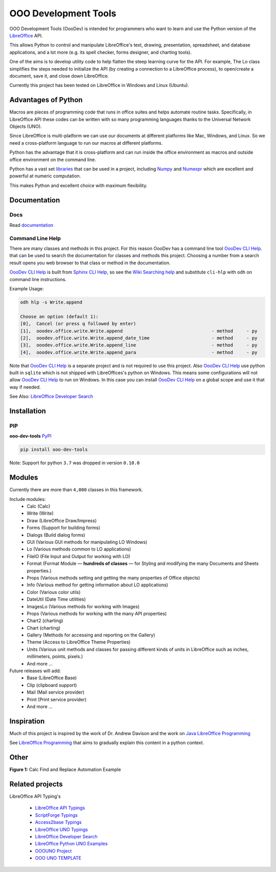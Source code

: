 OOO Development Tools
=====================

|lic| |pver| |pwheel| |test_badge|_ |github|

OOO Development Tools (OooDev) is intended for programmers who want to learn and use the
Python version of the `LibreOffice`_ API.

This allows Python to control and manipulate LibreOffice's text, drawing, presentation, spreadsheet, and database applications,
and a lot more (e.g. its spell checker, forms designer, and charting tools).

One of the aims is to develop utility code to help flatten the steep learning curve for the API.
For example, The Lo class simplifies the steps needed to initialize the API
(by creating a connection to a LibreOffice process), to open/create a document, save it,
and close down LibreOffice.

Currently this project has been tested on LibreOffice in Windows and Linux (Ubuntu).

Advantages of Python
--------------------

Macros are pieces of programming code that runs in office suites and helps automate routine tasks.
Specifically, in LibreOffice API these codes can be written with so many programming languages thanks
to the Universal Network Objects (UNO).

Since LibreOffice is multi-platform we can use our documents at different
platforms like Mac, Windows, and Linux. So we need a cross-platform language to run our macros at different
platforms.

Python has the advantage that it is cross-platform and can run inside the office environment as macros and outside
office environment on the command line.

Python has a vast set `libraries <https://pypi.org/>`_ that can be used in a project, including `Numpy <https://numpy.org/>`_ and
`Numexpr <https://github.com/pydata/numexpr>`_ which are excellent and powerful at numeric computation.

This makes Python and excellent choice with maximum flexibility.


Documentation
-------------

Docs
^^^^

Read `documentation <https://python-ooo-dev-tools.readthedocs.io/en/latest/>`_

Command Line Help
^^^^^^^^^^^^^^^^^

There are many classes and methods in this project.
For this reason OooDev has a command line tool |cli_hlp|_.
that can be used to search the documentation for classes and methods this project.
Choosing a number from a search result opens you web browser to that class or method in the documentation.

|cli_hlp|_ is built from `Sphinx CLI Help <https://github.com/Amourspirit/python-sphinx-cli-help>`__, so see the `Wiki Searching help <https://github.com/Amourspirit/python-sphinx-cli-help/wiki/Searching>`__ and substitute ``cli-hlp`` with ``odh`` on command line instructions.

Example Usage:

.. code-block:: bash

    odh hlp -s Write.append

    Choose an option (default 1):
    [0],  Cancel (or press q followed by enter)
    [1],  ooodev.office.write.Write.append                                 - method     - py
    [2],  ooodev.office.write.Write.append_date_time                       - method     - py
    [3],  ooodev.office.write.Write.append_line                            - method     - py
    [4],  ooodev.office.write.Write.append_para                            - method     - py


Note that |cli_hlp|_ is a separate project and is not required to use this project.
Also |cli_hlp|_ use python built in ``sqlite`` which is not shipped with LibreOffices's python on Windows.
This means some configurations will not allow |cli_hlp|_ to run on Windows. In this case you can install |cli_hlp|_ on a global scope and use it that way if needed.

See Also: `LibreOffice Developer Search <https://pypi.org/project/lo-dev-search/>`__

Installation
------------

PIP
^^^

**ooo-dev-tools** `PyPI <https://pypi.org/project/ooo-dev-tools/>`_

.. code-block:: bash

    pip install ooo-dev-tools

Note: Support for python ``3.7`` was dropped in version ``0.10.0``

Modules
-------

Currently there are more than ``4,000`` classes in this framework.

Include modules:
    - Calc (Calc)
    - Write (Write)
    - Draw (LibreOffice Draw/Impress)
    - Forms (Support for building forms)
    - Dialogs (Build dialog forms)
    - GUI (Various GUI methods for manipulating LO Windows)
    - Lo (Various methods common to LO applications)
    - FileIO (File Input and Output for working with LO)
    - Format (Format Module — **hundreds of classes** — for Styling and modifying the many Documents and Sheets properties.)
    - Props (Various methods setting and getting the many properties of Office objects)
    - Info (Various method for getting information about LO applications)
    - Color (Various color utils)
    - DateUtil (Date Time utilities)
    - ImagesLo (Various methods for working with Images)
    - Props (Various methods for working with the many API properties)
    - Chart2 (charting)
    - Chart (charting)
    - Gallery (Methods for accessing and reporting on the Gallery)
    - Theme (Access to LibreOffice Theme Properties)
    - Units (Various unit methods and classes for passing different kinds of units in LibreOffice such as inches, millimeters, points, pixels.)
    - And more ...

Future releases will add:
    - Base (LibreOffice Base)
    - Clip (clipboard support)
    - Mail (Mail service provider)
    - Print (Print service provider)
    - And more ...

Inspiration
-----------

Much of this project is inspired by the work of Dr. Andrew Davison
and the work on `Java LibreOffice Programming <http://fivedots.coe.psu.ac.th/~ad/jlop>`_

See `LibreOffice Programming <https://flywire.github.io/lo-p/>`_ that aims to gradually explain this content in a python context.


Other
-----

**Figure 1:** Calc Find and Replace Automation Example

.. figure:: https://user-images.githubusercontent.com/4193389/172609472-536a94de-9bf6-4668-ac9f-a55f12dfc817.gif
    :alt: Calc Find and Replace Automation


Related projects
----------------

LibreOffice API Typing's

 * `LibreOffice API Typings <https://github.com/Amourspirit/python-types-unopy>`_
 * `ScriptForge Typings <https://github.com/Amourspirit/python-types-scriptforge>`_
 * `Access2base Typings <https://github.com/Amourspirit/python-types-access2base>`_
 * `LibreOffice UNO Typings <https://github.com/Amourspirit/python-types-uno-script>`_
 * `LibreOffice Developer Search <https://github.com/Amourspirit/python_lo_dev_search>`_
 * `LibreOffice Python UNO Examples <https://github.com/Amourspirit/python-ooouno-ex>`_
 * `OOOUNO Project <https://github.com/Amourspirit/python-ooouno>`_
 * `OOO UNO TEMPLATE <https://github.com/Amourspirit/ooo_uno_tmpl>`_

.. _LibreOffice: http://www.libreoffice.org/

.. |lic| image:: https://img.shields.io/github/license/Amourspirit/python_ooo_dev_tools
    :alt: License Apache

.. |pver| image:: https://img.shields.io/pypi/pyversions/ooo-dev-tools
    :alt: PyPI - Python Version

.. |pwheel| image:: https://img.shields.io/pypi/wheel/ooo-dev-tools
    :alt: PyPI - Wheel

.. |github| image:: https://img.shields.io/badge/GitHub-100000?style=plastic&logo=github&logoColor=white
    :target: https://github.com/Amourspirit/python_ooo_dev_tools
    :alt: Github

.. |test_badge| image:: https://github.com/Amourspirit/python_ooo_dev_tools/actions/workflows/python-app-test.yml/badge.svg
    :alt: Test Badge

.. _test_badge: https://github.com/Amourspirit/python_ooo_dev_tools/actions/workflows/python-app-test.yml

.. |cli_hlp| replace:: OooDev CLI Help
.. _cli_hlp: https://github.com/Amourspirit/python-ooodev-cli-hlp#readme